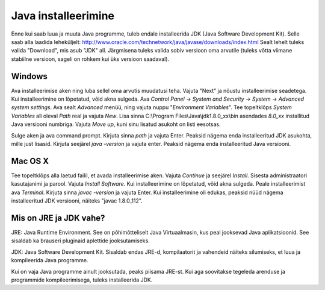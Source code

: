 Java installeerimine
========

Enne kui saab luua ja muuta Java programme, tuleb endale installeerida JDK (Java Software Development Kit). Selle saab alla laadida leheküljelt: http://www.oracle.com/technetwork/java/javase/downloads/index.html 
Sealt lehelt tuleks valida "Download", mis asub "JDK" all. Järgmisena tuleks valida sobiv versioon oma arvutile (tuleks võtta viimane stabiilne versioon, sageli on rohkem kui üks versioon saadaval).

Windows
--------
Ava installeerimise aken ning luba sellel oma arvutis muudatusi teha.
Vajuta "Next" ja nõustu installeerimise seadetega. Kui installeerimine on lõpetatud, võid akna sulgeda.
Ava *Control Panel* -> *System and Security* -> *System* -> *Advanced system settings*. 
Ava sealt *Advanced* menüü, ning vajuta nuppu "*Environment Variables*".
Tee topeltklõps *System Variables* all oleval *Path* real ja vajuta *New*. 
Lisa sinna C:\\Program Files\\Java\\jdk1.8.0_xx\\bin asendades *8.0_xx* installitud Java versiooni numbriga. Vajuta *Move up*, kuni sinu lisatud asukoht on listi eesotsas. 

Sulge aken ja ava command prompt. 
Kirjuta sinna *path* ja vajuta Enter. Peaksid nägema enda installeeritud JDK asukohta, mille just lisasid.
Kirjuta seejärel *java -version* ja vajuta enter. Peaksid nägema enda installeeritud Java versiooni.

Mac OS X
--------
Tee topeltklõps alla laetud failil, et avada installeerimise aken.
Vajuta *Continue* ja seejärel *Install*.
Sisesta administraatori kasutajanimi ja parool.
Vajuta *Install Software*. Kui installeerimine on lõpetatud, võid akna sulgeda.
Peale installeerimist ava *Terminal*.
Kirjuta sinna *javac -version* ja vajuta Enter.
Kui installeerimine oli edukas, peaksid nüüd nägema installeeritud JDK versiooni, näiteks "javac 1.8.0_112".


Mis on JRE ja JDK vahe?
--------
JRE: Java Runtime Environment. See on põhimõtteliselt Java Virtuaalmasin, kus peal jooksevad Java aplikatsioonid. See sisaldab ka brauseri pluginaid aplettide jooksutamiseks.

JDK: Java Software Development Kit. Sisaldab endas JRE-d, kompilaatorit ja vahendeid näiteks silumiseks, et luua ja kompileerida Java programme.

Kui on vaja Java programme ainult jooksutada, peaks piisama JRE-st. Kui aga soovitakse tegeleda arenduse ja programmide kompileerimisega, tuleks installeerida JDK. 

